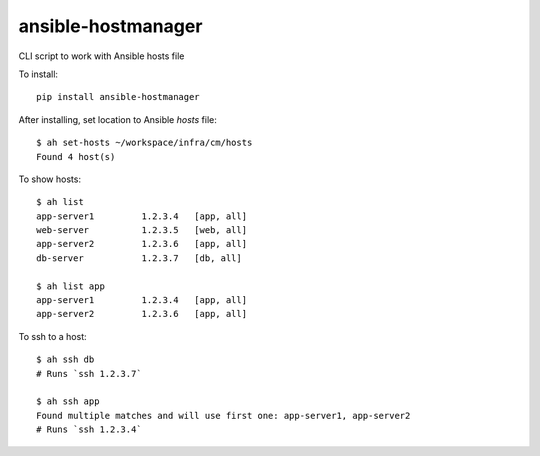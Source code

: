 ansible-hostmanager
===================

CLI script to work with Ansible hosts file

To install::

    pip install ansible-hostmanager

After installing, set location to Ansible `hosts` file::

    $ ah set-hosts ~/workspace/infra/cm/hosts
    Found 4 host(s)

To show hosts::

    $ ah list
    app-server1         1.2.3.4   [app, all]
    web-server          1.2.3.5   [web, all]
    app-server2         1.2.3.6   [app, all]
    db-server           1.2.3.7   [db, all]

    $ ah list app
    app-server1         1.2.3.4   [app, all]
    app-server2         1.2.3.6   [app, all]

To ssh to a host::

    $ ah ssh db
    # Runs `ssh 1.2.3.7`

    $ ah ssh app
    Found multiple matches and will use first one: app-server1, app-server2
    # Runs `ssh 1.2.3.4`
